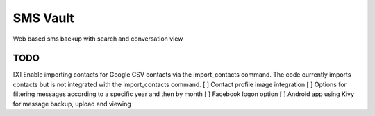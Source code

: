 SMS Vault
=========

Web based sms backup with search and conversation view

TODO
----

[X] Enable importing contacts for Google CSV contacts via the import_contacts command. The code currently imports contacts but is not integrated with the import_contacts command.
[ ] Contact profile image integration
[ ] Options for filtering messages according to a specific year and then by month
[ ] Facebook logon option
[ ] Android app using Kivy for message backup, upload and viewing
